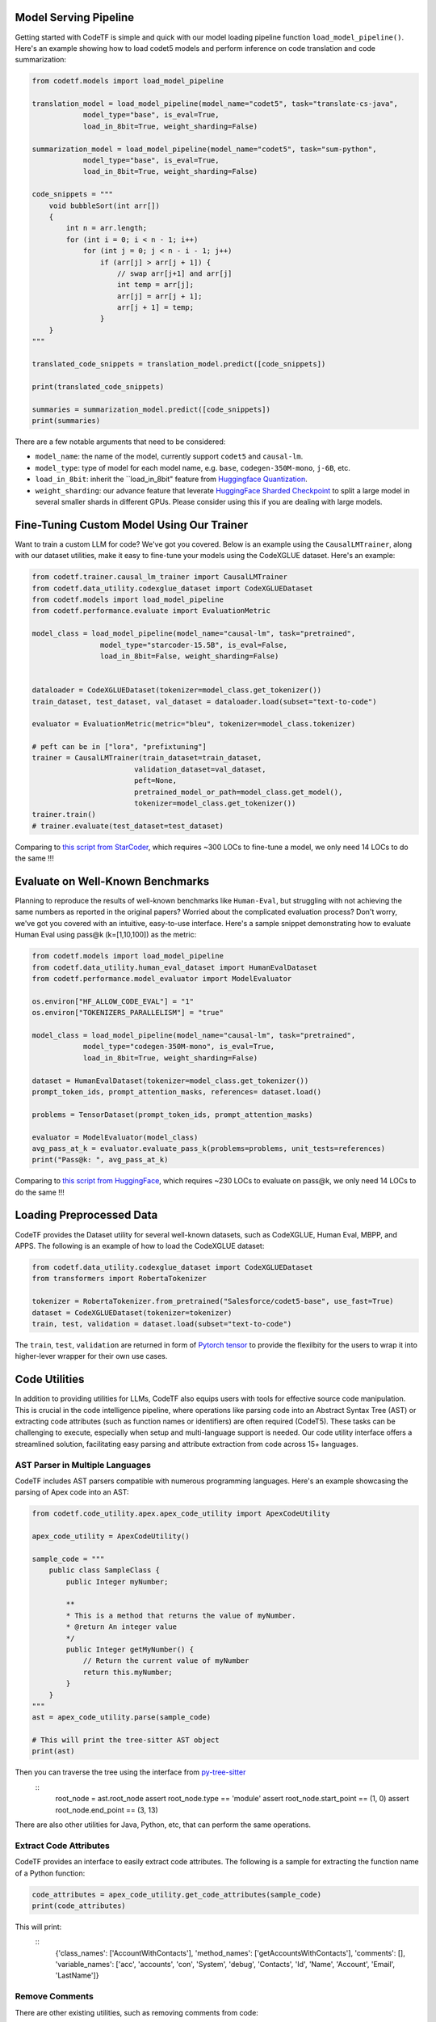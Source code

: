 Model Serving Pipeline
----------------------

Getting started with CodeTF is simple and quick with our model loading pipeline function ``load_model_pipeline()``. Here's an example showing how to load codet5 models and perform inference on code translation and code summarization:

.. code-block:: python

    from codetf.models import load_model_pipeline

    translation_model = load_model_pipeline(model_name="codet5", task="translate-cs-java",
                model_type="base", is_eval=True,
                load_in_8bit=True, weight_sharding=False)

    summarization_model = load_model_pipeline(model_name="codet5", task="sum-python",
                model_type="base", is_eval=True,
                load_in_8bit=True, weight_sharding=False)

    code_snippets = """
        void bubbleSort(int arr[])
        {
            int n = arr.length;
            for (int i = 0; i < n - 1; i++)
                for (int j = 0; j < n - i - 1; j++)
                    if (arr[j] > arr[j + 1]) {
                        // swap arr[j+1] and arr[j]
                        int temp = arr[j];
                        arr[j] = arr[j + 1];
                        arr[j + 1] = temp;
                    }
        }
    """

    translated_code_snippets = translation_model.predict([code_snippets])

    print(translated_code_snippets)

    summaries = summarization_model.predict([code_snippets])
    print(summaries)

There are a few notable arguments that need to be considered:

- ``model_name``: the name of the model, currently support ``codet5`` and ``causal-lm``. 
- ``model_type``: type of model for each model name, e.g. ``base``, ``codegen-350M-mono``, ``j-6B``, etc.
- ``load_in_8bit``: inherit the ``load_in_8bit" feature from `Huggingface Quantization <https://huggingface.co/docs/transformers/main/main_classes/quantization>`_.
- ``weight_sharding``: our advance feature that leverate `HuggingFace Sharded Checkpoint <https://huggingface.co/docs/accelerate/v0.19.0/en/package_reference/big_modeling#accelerate.load_checkpoint_and_dispatch>`_ to split a large model in several smaller shards in different GPUs. Please consider using this if you are dealing with large models.

Fine-Tuning Custom Model Using Our Trainer
------------------------------------------

Want to train a custom LLM for code? We've got you covered. Below is an example using the ``CausalLMTrainer``, along with our dataset utilities, make it easy to fine-tune your models using the CodeXGLUE dataset. Here's an example:

.. code-block:: python

    from codetf.trainer.causal_lm_trainer import CausalLMTrainer
    from codetf.data_utility.codexglue_dataset import CodeXGLUEDataset
    from codetf.models import load_model_pipeline
    from codetf.performance.evaluate import EvaluationMetric

    model_class = load_model_pipeline(model_name="causal-lm", task="pretrained",
                    model_type="starcoder-15.5B", is_eval=False,
                    load_in_8bit=False, weight_sharding=False)


    dataloader = CodeXGLUEDataset(tokenizer=model_class.get_tokenizer())
    train_dataset, test_dataset, val_dataset = dataloader.load(subset="text-to-code")

    evaluator = EvaluationMetric(metric="bleu", tokenizer=model_class.tokenizer)

    # peft can be in ["lora", "prefixtuning"]
    trainer = CausalLMTrainer(train_dataset=train_dataset, 
                            validation_dataset=val_dataset, 
                            peft=None,
                            pretrained_model_or_path=model_class.get_model(),
                            tokenizer=model_class.get_tokenizer())
    trainer.train()
    # trainer.evaluate(test_dataset=test_dataset)

Comparing to `this script from StarCoder <https://github.com/bigcode-project/starcoder/blob/main/finetune/finetune.py>`_, which requires ~300 LOCs to fine-tune a model, we only need 14 LOCs to do the same !!!

Evaluate on Well-Known Benchmarks
---------------------------------

Planning to reproduce the results of well-known benchmarks like ``Human-Eval``, but struggling with not achieving the same numbers as reported in the original papers? Worried about the complicated evaluation process? Don't worry, we've got you covered with an intuitive, easy-to-use interface. Here's a sample snippet demonstrating how to evaluate Human Eval using pass@k (k=[1,10,100]) as the metric:

.. code-block:: python

    from codetf.models import load_model_pipeline
    from codetf.data_utility.human_eval_dataset import HumanEvalDataset
    from codetf.performance.model_evaluator import ModelEvaluator

    os.environ["HF_ALLOW_CODE_EVAL"] = "1"
    os.environ["TOKENIZERS_PARALLELISM"] = "true"

    model_class = load_model_pipeline(model_name="causal-lm", task="pretrained",
                model_type="codegen-350M-mono", is_eval=True,
                load_in_8bit=True, weight_sharding=False)

    dataset = HumanEvalDataset(tokenizer=model_class.get_tokenizer())
    prompt_token_ids, prompt_attention_masks, references= dataset.load()

    problems = TensorDataset(prompt_token_ids, prompt_attention_masks)

    evaluator = ModelEvaluator(model_class)
    avg_pass_at_k = evaluator.evaluate_pass_k(problems=problems, unit_tests=references)
    print("Pass@k: ", avg_pass_at_k)

Comparing to `this script from HuggingFace <https://github.com/huggingface/transformers/blob/main/examples/research_projects/codeparrot/scripts/human_eval.py>`_, which requires ~230 LOCs to evaluate on pass@k, we only need 14 LOCs to do the same !!!

Loading Preprocessed Data
-------------------------

CodeTF provides the Dataset utility for several well-known datasets, such as CodeXGLUE, Human Eval, MBPP, and APPS. The following is an example of how to load the CodeXGLUE dataset:

.. code-block:: python

    from codetf.data_utility.codexglue_dataset import CodeXGLUEDataset
    from transformers import RobertaTokenizer

    tokenizer = RobertaTokenizer.from_pretrained("Salesforce/codet5-base", use_fast=True)
    dataset = CodeXGLUEDataset(tokenizer=tokenizer)
    train, test, validation = dataset.load(subset="text-to-code")

The ``train``, ``test``, ``validation`` are returned in form of `Pytorch tensor <https://pytorch.org/docs/stable/tensors.html>`_ to provide the flexilbity for the users to wrap it into higher-lever wrapper for their own use cases.

Code Utilities
--------------

In addition to providing utilities for LLMs, CodeTF also equips users with tools for effective source code manipulation. This is crucial in the code intelligence pipeline, where operations like parsing code into an Abstract Syntax Tree (AST) or extracting code attributes (such as function names or identifiers) are often required (CodeT5). These tasks can be challenging to execute, especially when setup and multi-language support is needed. Our code utility interface offers a streamlined solution, facilitating easy parsing and attribute extraction from code across 15+ languages.

AST Parser in Multiple Languages
^^^^^^^^^^^^^^^^^^^^^^^^^^^^^^^^^

CodeTF includes AST parsers compatible with numerous programming languages. Here's an example showcasing the parsing of Apex code into an AST:

.. code-block:: python

    from codetf.code_utility.apex.apex_code_utility import ApexCodeUtility

    apex_code_utility = ApexCodeUtility()

    sample_code = """
        public class SampleClass {    
            public Integer myNumber;

            **
            * This is a method that returns the value of myNumber.
            * @return An integer value
            */
            public Integer getMyNumber() {
                // Return the current value of myNumber
                return this.myNumber;
            }
        }
    """
    ast = apex_code_utility.parse(sample_code)

    # This will print the tree-sitter AST object
    print(ast)

Then you can traverse the tree using the interface from `py-tree-sitter <https://github.com/tree-sitter/py-tree-sitter>`_
    ::
        root_node = ast.root_node
        assert root_node.type == 'module'
        assert root_node.start_point == (1, 0)
        assert root_node.end_point == (3, 13)

There are also other utilities for Java, Python, etc, that can perform the same operations.

Extract Code Attributes
^^^^^^^^^^^^^^^^^^^^^^^

CodeTF provides an interface to easily extract code attributes. The following is a sample for extracting the function name of a Python function:

.. code-block:: python

    code_attributes = apex_code_utility.get_code_attributes(sample_code)
    print(code_attributes)

This will print:
    ::
        {'class_names': ['AccountWithContacts'], 'method_names': ['getAccountsWithContacts'], 'comments': [], 'variable_names': ['acc', 'accounts', 'con', 'System', 'debug', 'Contacts', 'Id', 'Name', 'Account', 'Email', 'LastName']}

Remove Comments
^^^^^^^^^^^^^^^

There are other existing utilities, such as removing comments from code:

.. code-block:: python

    new_code_snippet = apex_code_utility.remove_comments(sample_code)
    print(new_code_snippet)

This will print:
    ::
        public class SampleClass {    
            public Integer myNumber;
            public Integer getMyNumber() {
                // Return the current value of myNumber
                return this.myNumber;
            }
        }
"""
